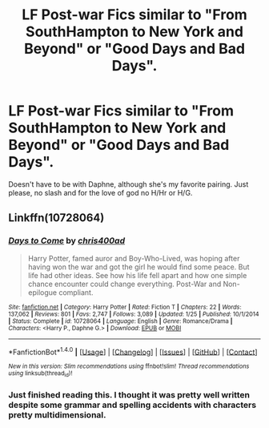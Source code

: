 #+TITLE: LF Post-war Fics similar to "From SouthHampton to New York and Beyond" or "Good Days and Bad Days".

* LF Post-war Fics similar to "From SouthHampton to New York and Beyond" or "Good Days and Bad Days".
:PROPERTIES:
:Author: nauze18
:Score: 2
:DateUnix: 1512542857.0
:DateShort: 2017-Dec-06
:FlairText: Request
:END:
Doesn't have to be with Daphne, although she's my favorite pairing. Just please, no slash and for the love of god no H/Hr or H/G.


** Linkffn(10728064)
:PROPERTIES:
:Author: openthekey
:Score: 2
:DateUnix: 1512596568.0
:DateShort: 2017-Dec-07
:END:

*** [[http://www.fanfiction.net/s/10728064/1/][*/Days to Come/*]] by [[https://www.fanfiction.net/u/2530889/chris400ad][/chris400ad/]]

#+begin_quote
  Harry Potter, famed auror and Boy-Who-Lived, was hoping after having won the war and got the girl he would find some peace. But life had other ideas. See how his life fell apart and how one simple chance encounter could change everything. Post-War and Non-epilogue compliant.
#+end_quote

^{/Site/: [[http://www.fanfiction.net/][fanfiction.net]] *|* /Category/: Harry Potter *|* /Rated/: Fiction T *|* /Chapters/: 22 *|* /Words/: 137,062 *|* /Reviews/: 801 *|* /Favs/: 2,747 *|* /Follows/: 3,089 *|* /Updated/: 1/25 *|* /Published/: 10/1/2014 *|* /Status/: Complete *|* /id/: 10728064 *|* /Language/: English *|* /Genre/: Romance/Drama *|* /Characters/: <Harry P., Daphne G.> *|* /Download/: [[http://www.ff2ebook.com/old/ffn-bot/index.php?id=10728064&source=ff&filetype=epub][EPUB]] or [[http://www.ff2ebook.com/old/ffn-bot/index.php?id=10728064&source=ff&filetype=mobi][MOBI]]}

--------------

*FanfictionBot*^{1.4.0} *|* [[[https://github.com/tusing/reddit-ffn-bot/wiki/Usage][Usage]]] | [[[https://github.com/tusing/reddit-ffn-bot/wiki/Changelog][Changelog]]] | [[[https://github.com/tusing/reddit-ffn-bot/issues/][Issues]]] | [[[https://github.com/tusing/reddit-ffn-bot/][GitHub]]] | [[[https://www.reddit.com/message/compose?to=tusing][Contact]]]

^{/New in this version: Slim recommendations using/ ffnbot!slim! /Thread recommendations using/ linksub(thread_id)!}
:PROPERTIES:
:Author: FanfictionBot
:Score: 1
:DateUnix: 1512596604.0
:DateShort: 2017-Dec-07
:END:


*** Just finished reading this. I thought it was pretty well written despite some grammar and spelling accidents with characters pretty multidimensional.
:PROPERTIES:
:Author: PhiloftheFuture2014
:Score: 1
:DateUnix: 1512628245.0
:DateShort: 2017-Dec-07
:END:
